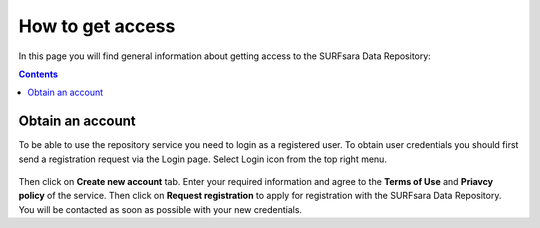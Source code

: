 .. _get-access:

*****************
How to get access
*****************

In this page you will find general information about getting access to the SURFsara Data Repository:

.. contents:: 
    :depth: 2


.. _obtain-account:

==============================
Obtain an account
==============================

To be able to use the repository service you need to login as a registered user. To obtain user credentials you should first send a registration request via the Login page. Select Login icon from the top right menu. 

 .. image:: ../Screenshots/login_icon.png
   :align: center

Then click on **Create new account** tab. Enter your required information and agree to the **Terms of Use** and **Priavcy policy** of the service. Then click on **Request registration** to apply for registration with the SURFsara Data Repository. You will be contacted as soon as possible with your new credentials.	








